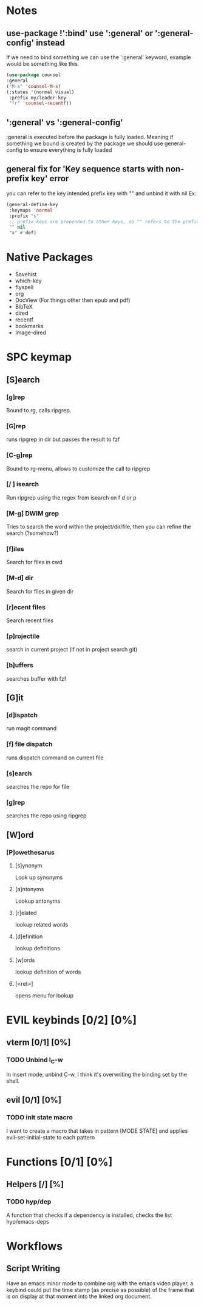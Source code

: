 
* Notes
** use-package !':bind' use ':general' or ':general-config' instead
If we need to bind something we can use the ':general' keyword, example would be something like this.
#+begin_src emacs-lisp
  (use-package counsel
  :general
  ("M-x" 'counsel-M-x)
  (:states '(normal visual)
   :prefix my/leader-key
   "fr" 'counsel-recentf))
#+end_src
** ':general' vs ':general-config'
:general is executed before the package is fully loaded. Meaning if something we bound is created by the package we should use general-config to ensure everything is fully loaded
** general fix for 'Key sequence starts with non-prefix key' error
you can refer to the key intended prefix key with "" and unbind it with nil
Ex:
#+begin_src emacs-lisp
  (general-define-key
   :keymaps 'normal
   :prefix "s"
   ;; prefix keys are prepended to other keys, so "" refers to the prefix itself
   "" nil
   "a" #'def) 
#+end_src
* Native Packages
- Savehist
- which-key
- flyspell
- org
- DocView (For things other then epub and pdf)
- BibTeX
- dired
- recentf
- bookmarks
- Image-dired
* SPC keymap
** [S]earch
*** [g]rep
Bound to rg, calls ripgrep.
*** [G]rep
runs ripgrep in dir but passes the result to fzf
*** [C-g]rep
Bound to rg-menu, allows to customize the call to ripgrep
*** [/ ] isearch
Run ripgrep using the regex from isearch on f d or p
*** [M-g] DWIM grep
Tries to search the word within the project/dir/file, then you can refine the search (?somehow?)
*** [f]iles
Search for files in cwd
*** [M-d] dir
Search for files in given dir
*** [r]ecent files
Search recent files
*** [p]rojectile
search in current project (if not in project search git)
*** [b]uffers
searches buffer with fzf
** [G]it
*** [d]ispatch
run magit command
*** [f] file dispatch
runs dispatch command on current file
*** [s]earch
searches the repo for file
*** [g]rep
searches the repo using ripgrep
** [W]ord
*** [P]owethesarus
**** [s]ynonym
Look up synonyms
**** [a]ntonyms
Lookup antonyms
**** [r]elated
lookup related words
**** [d]efinition
lookup definitions
**** [w]ords
lookup definition of words
**** [<ret>]
opens menu for lookup
* EVIL keybinds [0/2] [0%]
** vterm [0/1] [0%]
*** TODO Unbind I_C-w
In insert mode, unbind C-w, I think it's overwriting the binding set by the shell.
** evil [0/1] [0%]
*** TODO init state macro
I want to create a macro that takes in pattern [MODE STATE] and applies evil-set-initial-state to each pattern
* Functions [0/1] [0%]
** Helpers [/] [%]
*** TODO hyp/dep
A function that checks if a dependency is installed, checks the list hyp/emacs-deps
* Workflows
** Script Writing
Have an emacs minor mode to combine org with the emacs video player, a keybind could put the time stamp (as precise as possible) of the frame that is on display at that moment into the linked org document.
